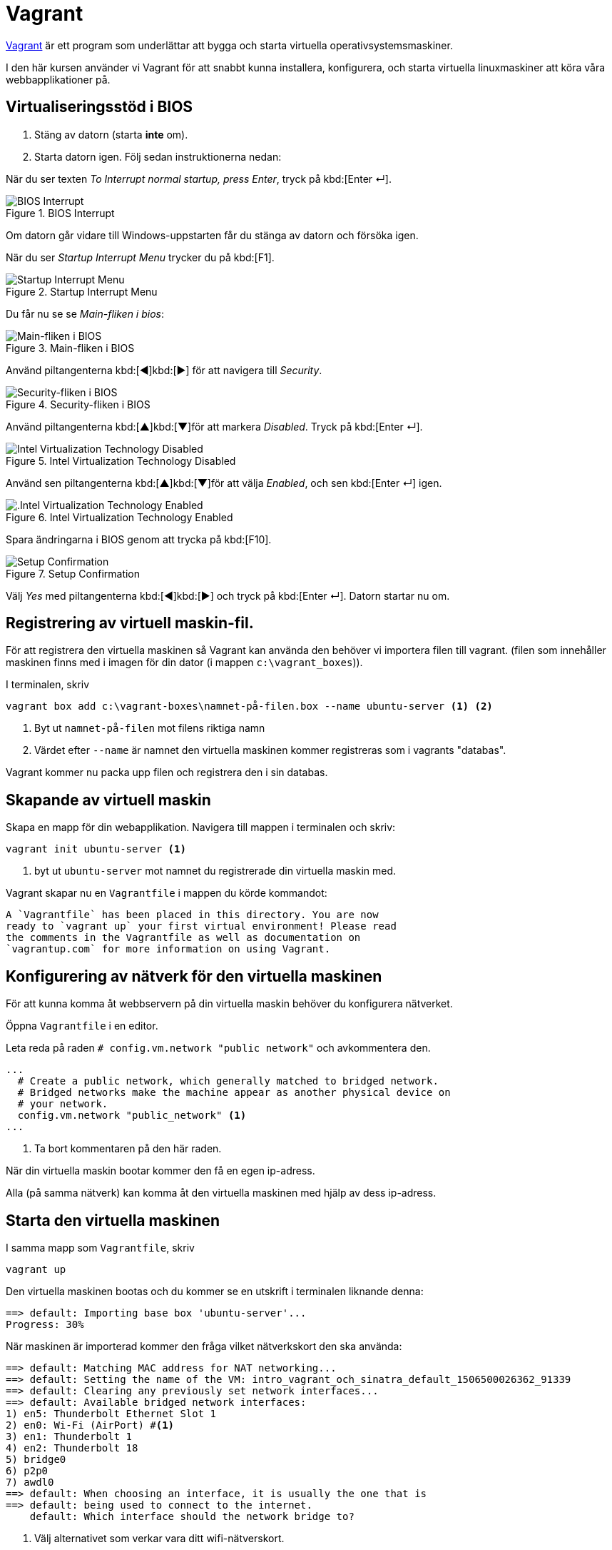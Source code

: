 :source-highlighter: pygments
= Vagrant

http://vagrantup.com[Vagrant] är ett program som underlättar att bygga och starta virtuella operativsystemsmaskiner.

I den här kursen använder vi Vagrant för att snabbt kunna installera, konfigurera, och starta virtuella linuxmaskiner att köra våra webbapplikationer på.

== Virtualiseringsstöd i BIOS

1. Stäng av datorn (starta **inte** om).
2. Starta datorn igen. Följ sedan instruktionerna nedan:

När du ser texten _To Interrupt normal startup, press Enter_, tryck på kbd:[Enter ↵].

.BIOS Interrupt
image::images/06/1.JPG[BIOS Interrupt]

Om datorn går vidare till Windows-uppstarten får du stänga av datorn och försöka igen.

När du ser _Startup Interrupt Menu_ trycker du på kbd:[F1].

.Startup Interrupt Menu
image::images/06/2.JPG[Startup Interrupt Menu]

Du får nu se se _Main-fliken i bios_:

.Main-fliken i BIOS
image::images/06/3.JPG[Main-fliken i BIOS]

Använd piltangenterna kbd:[◀]kbd:[▶] för att navigera till _Security_.

.Security-fliken i BIOS
image::images/06/4.JPG[Security-fliken i BIOS]

Använd piltangenterna kbd:[▲]kbd:[▼]för att markera _Disabled_. Tryck på kbd:[Enter ↵].

.Intel Virtualization Technology Disabled
image::images/06/5.JPG[Intel Virtualization Technology Disabled]

Använd sen piltangenterna kbd:[▲]kbd:[▼]för att välja _Enabled_, och sen kbd:[Enter ↵] igen.

.Intel Virtualization Technology Enabled
image::images/06/6.JPG[.Intel Virtualization Technology Enabled]

Spara ändringarna i BIOS genom att trycka på kbd:[F10].

.Setup Confirmation
image::images/06/7.JPG[Setup Confirmation]

Välj _Yes_ med piltangenterna kbd:[◀]kbd:[▶] och tryck på kbd:[Enter ↵]. Datorn startar nu om.

== Registrering av virtuell maskin-fil.

För att registrera den virtuella maskinen så Vagrant kan använda den behöver vi importera filen till vagrant.
(filen som innehåller maskinen finns med i imagen för din dator (i mappen `c:\vagrant_boxes`)).

I terminalen, skriv

[source, cmd]
----
vagrant box add c:\vagrant-boxes\namnet-på-filen.box --name ubuntu-server <1> <2>
----
<1> Byt ut `namnet-på-filen` mot filens riktiga namn
<2> Värdet efter `--name` är namnet den virtuella maskinen kommer registreras som i vagrants "databas".

Vagrant kommer nu packa upp filen och registrera den i sin databas.

== Skapande av virtuell maskin

Skapa en mapp för din webapplikation. Navigera till mappen i terminalen och skriv:

[source, cmd]
----
vagrant init ubuntu-server <1>
----
<1> byt ut `ubuntu-server` mot namnet du registrerade din virtuella maskin med.

Vagrant skapar nu en `Vagrantfile` i mappen du körde kommandot:

[source, cmd]
----
A `Vagrantfile` has been placed in this directory. You are now
ready to `vagrant up` your first virtual environment! Please read
the comments in the Vagrantfile as well as documentation on
`vagrantup.com` for more information on using Vagrant.
----

== Konfigurering av nätverk för den virtuella maskinen

För att kunna komma åt webbservern på din virtuella maskin behöver du konfigurera nätverket.

Öppna `Vagrantfile` i en editor. 

Leta reda på raden `# config.vm.network "public network"` och avkommentera den.

[source, ruby, highlight='5']
----
...
  # Create a public network, which generally matched to bridged network.
  # Bridged networks make the machine appear as another physical device on
  # your network.
  config.vm.network "public_network" <1>
...
----
<1> Ta bort kommentaren på den här raden.

När din virtuella maskin bootar kommer den få en egen ip-adress. 

Alla (på samma nätverk) kan komma åt den virtuella maskinen med hjälp av dess ip-adress.

== Starta den virtuella maskinen

I samma mapp som `Vagrantfile`, skriv

[source, cmd]
----
vagrant up
----

Den virtuella maskinen bootas och du kommer se en utskrift i terminalen liknande denna:

[source, cmd]
----
==> default: Importing base box 'ubuntu-server'...
Progress: 30%
----

När maskinen är importerad kommer den fråga vilket nätverkskort den ska använda:

[source, cmd, highlight=6]
----
==> default: Matching MAC address for NAT networking...
==> default: Setting the name of the VM: intro_vagrant_och_sinatra_default_1506500026362_91339
==> default: Clearing any previously set network interfaces...
==> default: Available bridged network interfaces:
1) en5: Thunderbolt Ethernet Slot 1
2) en0: Wi-Fi (AirPort) #<1>
3) en1: Thunderbolt 1
4) en2: Thunderbolt 18
5) bridge0
6) p2p0
7) awdl0
==> default: When choosing an interface, it is usually the one that is
==> default: being used to connect to the internet.
    default: Which interface should the network bridge to? 
----
<1> Välj alternativet som verkar vara ditt wifi-nätverskort.

Efter du valt nätverkskort fortsätter maskinen att boota:

[source, cmd]
----
==> default: Preparing network interfaces based on configuration...
    default: Adapter 1: nat
    default: Adapter 2: bridged
==> default: Forwarding ports...
    default: 22 (guest) => 2222 (host) (adapter 1)
==> default: Booting VM...
==> default: Waiting for machine to boot. This may take a few minutes...
    default: SSH address: 127.0.0.1:2222
    default: SSH username: vagrant
    default: SSH auth method: private key
==> default: Machine booted and ready!
==> default: Checking for guest additions in VM...
==> default: Configuring and enabling network interfaces...
==> default: Mounting shared folders...
    default: /vagrant => /Users/daniel.berg/Documents/Kurser/Webbserverprogrammering 1/intro_vagrant_och_sinatra
----

Om du vill kan du dubbelkolla att maskinen faktiskt körs:

[source, cmd]
----
vagrant status
----

Vilket förhoppningsvis ger följande utskrift:


[source, cmd]
----
Current machine states:

default                   running (virtualbox)

The VM is running. To stop this VM, you can run `vagrant halt` to
shut it down forcefully, or you can run `vagrant suspend` to simply
suspend the virtual machine. In either case, to restart it again,
simply run `vagrant up`.
----

== Logga in

För att kontrollera den virtuella maskinen kommer du använda dig av SSH; **S**ecure **SH**ell:

[source, cmd]
----
vagrant ssh
----

Du loggas nu in i den virtuella maskinen, och möts av en linuxterminal:

[source, cmd]
----
Welcome to Ubuntu 16.04.3 LTS (GNU/Linux 4.4.0-62-generic x86_64)

 * Documentation:  https://help.ubuntu.com
 * Management:     https://landscape.canonical.com
 * Support:        https://ubuntu.com/advantage

56 packages can be updated.
30 updates are security updates.

Last login: Wed Aug  9 15:43:57 2017 from 10.0.2.2
[Oh My Zsh] Would you like to check for updates? [Y/n]: #<1>
➜  ~ 
----
<1> Tryck på kbd:[N] (du kan uppdatera nästa gång om du vill).

== Delad mapp

Vagrant delar automagiskt innehållet i mappen med `Vagrantfile` mellan Windows och linux.

Detta innebär att du kan jobba med filerna i Windows, och webbservern som körs i den virtuella linuxmaskinen kan komma åt filerna.
I den virtuella maskinen hittar du den delade mappen i `/vagrant`

."dir" i den delade mappen i Windows
[source, cmd]
----
C:\Users\admin\Documents\Webbserverprogrammering\min_webapp>dir
 Volume in drive C has no label.
 Volume Serial Number is 24BD-F54D

 Directory of C:\Users\admin\Documents\Webbserverprogrammering\min_webapp

2017-09-27  12:50    <DIR>          .
2017-09-27  12:50    <DIR>          ..
2017-09-27  12:49               166 config.ru
2017-09-27  12:49                50 Gemfile
2017-09-27  12:49                63 min_webapp.rb
2017-09-27  12:47              3018 Vagrantfile
               4 File(s)              0 bytes
               2 Dir(s)  15 661 158 400 bytes free

C:\Users\admin\Documents\Webbserverprogrammering\min_webapp>
----

."ls -la" i /vagrant i den virtuella maskinen
[source, zsh]
----
➜ /vagrant ls -la
total 20
drwxr-xr-x  1 vagrant vagrant  238 Sep 27 12:55 .
drwxr-xr-x 24 root    root    4096 Aug  9 15:15 ..
-rw-r--r--  1 vagrant vagrant  166 Sep 26 09:26 config.ru
-rw-r--r--  1 vagrant vagrant   50 Sep 26 09:26 Gemfile
-rw-r--r--  1 vagrant vagrant   63 Sep 26 09:24 min_webapp.rb
drwxr-xr-x  1 vagrant vagrant  102 Sep 27 10:13 .vagrant
-rw-r--r--  1 vagrant vagrant 3018 Sep 27 10:13 Vagrantfile
----

== Logga ut

För att logga ut från den virtuella maskinen skriver du:

[source, zsh, highlight=1]
----
➜ exit
Connection to 127.0.0.1 closed.
----

När uppkopplingen stängts är du tillbaks i Windows.

== Stänga av

För att stänga av den virtuella maskinen skriver du i maskinens mapp i Windows:

[source, cmd, highlight=1]
----
vagrant halt
==> default: Attempting graceful shutdown of VM...
----
